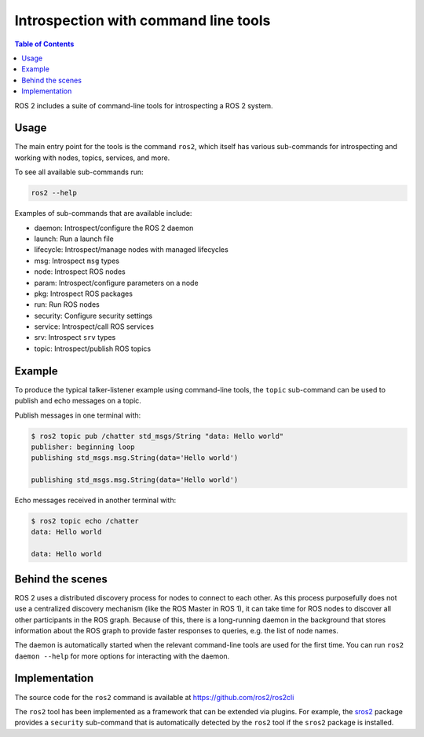 .. redirectfrom::

    Introspection-with-command-line-tools

Introspection with command line tools
=====================================

.. contents:: Table of Contents
   :depth: 1
   :local:

ROS 2 includes a suite of command-line tools for introspecting a ROS 2 system.

Usage
-----

The main entry point for the tools is the command ``ros2``, which itself has various sub-commands for introspecting and working with nodes, topics, services, and more.

To see all available sub-commands run:

.. code-block:: bash

   ros2 --help

Examples of sub-commands that are available include:


* daemon: Introspect/configure the ROS 2 daemon
* launch: Run a launch file
* lifecycle: Introspect/manage nodes with managed lifecycles
* msg: Introspect ``msg`` types
* node: Introspect ROS nodes
* param: Introspect/configure parameters on a node
* pkg: Introspect ROS packages
* run: Run ROS nodes
* security: Configure security settings
* service: Introspect/call ROS services
* srv: Introspect ``srv`` types
* topic: Introspect/publish ROS topics

Example
-------

To produce the typical talker-listener example using command-line tools, the ``topic`` sub-command can be used to publish and echo messages on a topic.

Publish messages in one terminal with:

.. code-block:: bash

   $ ros2 topic pub /chatter std_msgs/String "data: Hello world"
   publisher: beginning loop
   publishing std_msgs.msg.String(data='Hello world')

   publishing std_msgs.msg.String(data='Hello world')

Echo messages received in another terminal with:

.. code-block:: bash

   $ ros2 topic echo /chatter
   data: Hello world

   data: Hello world

Behind the scenes
-----------------

ROS 2 uses a distributed discovery process for nodes to connect to each other.
As this process purposefully does not use a centralized discovery mechanism (like the ROS Master in ROS 1), it can take time for ROS nodes to discover all other participants in the ROS graph.
Because of this, there is a long-running daemon in the background that stores information about the ROS graph to provide faster responses to queries, e.g. the list of node names.

The daemon is automatically started when the relevant command-line tools are used for the first time.
You can run ``ros2 daemon --help`` for more options for interacting with the daemon.

Implementation
--------------

The source code for the ``ros2`` command is available at https://github.com/ros2/ros2cli

The ``ros2`` tool has been implemented as a framework that can be extended via plugins.
For example, the `sros2 <https://github.com/ros2/sros2>`__ package provides a ``security`` sub-command that is automatically detected by the ``ros2`` tool if the ``sros2`` package is installed.
